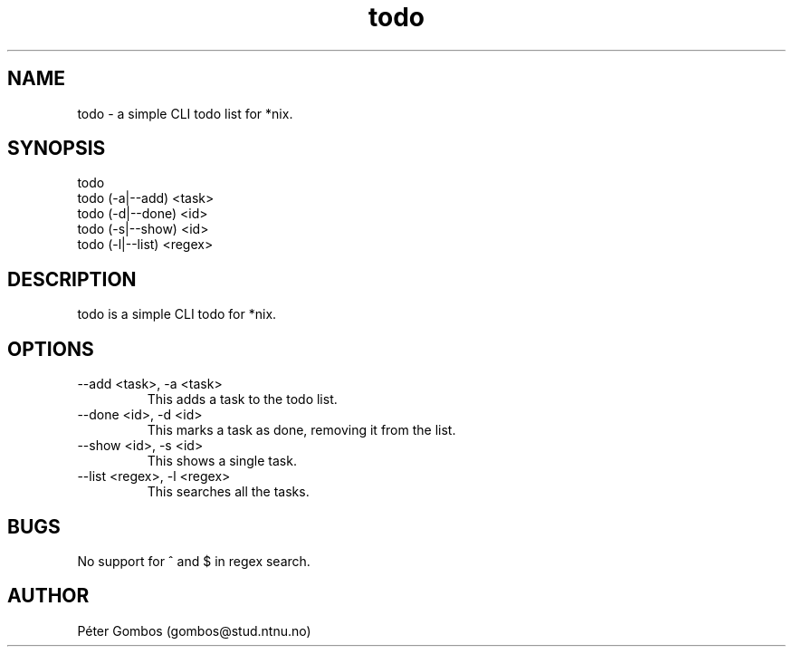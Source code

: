 .\" Manpage for todo.
.\" Contact gombos@stud.ntnu.no to correct errors or typos.
.TH todo 1 "13 April 2012" "0.1" "todo man page"
.SH NAME
todo \- a simple CLI todo list for *nix.
.SH SYNOPSIS
.br
todo
.br
todo (-a|--add) <task>
.br
todo (-d|--done) <id>
.br
todo (-s|--show) <id>
.br
todo (-l|--list) <regex>
.SH DESCRIPTION
todo is a simple CLI todo for *nix.
.SH OPTIONS
.TP
--add <task>, -a <task>
This adds a task to the todo list.
.TP
--done <id>, -d <id>
This marks a task as done, removing it from the list.
.TP
--show <id>, -s <id>
This shows a single task.
.TP
--list <regex>, -l <regex>
This searches all the tasks.
.SH BUGS
No support for ^ and $ in regex search.
.SH AUTHOR
Péter Gombos (gombos@stud.ntnu.no)
